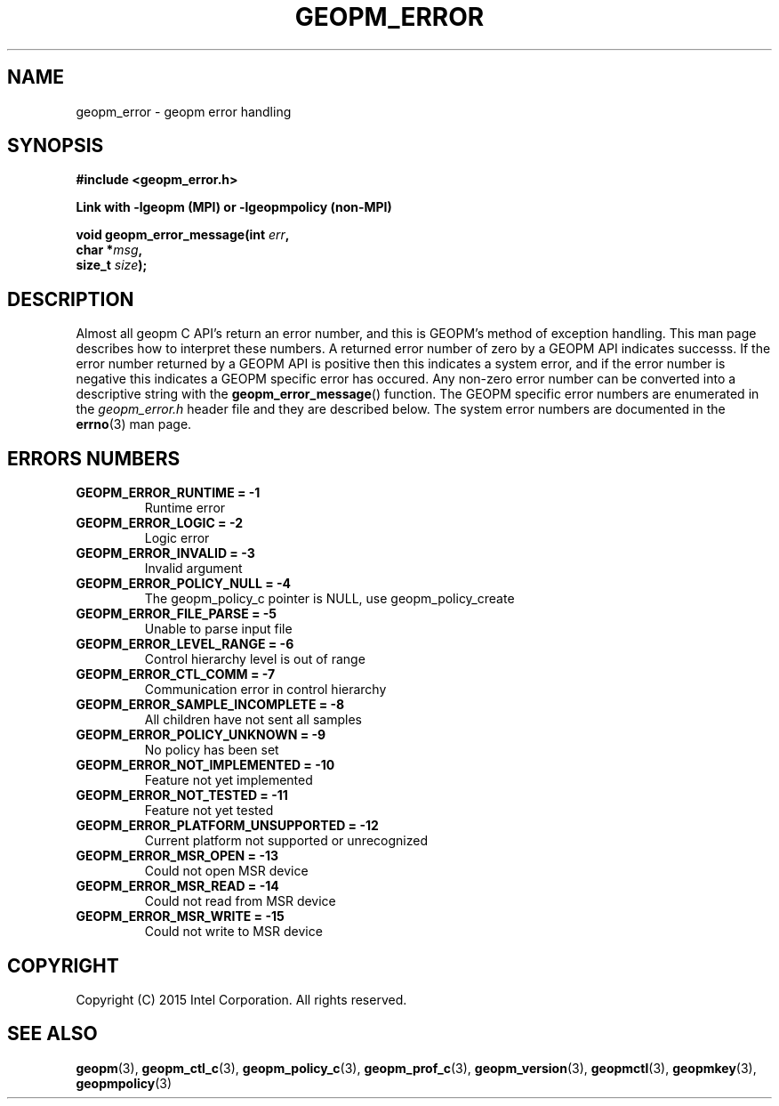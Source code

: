 .\"
.\" Copyright (c) 2015, Intel Corporation
.\"
.\" Redistribution and use in source and binary forms, with or without
.\" modification, are permitted provided that the following conditions
.\" are met:
.\"
.\"     * Redistributions of source code must retain the above copyright
.\"       notice, this list of conditions and the following disclaimer.
.\"
.\"     * Redistributions in binary form must reproduce the above copyright
.\"       notice, this list of conditions and the following disclaimer in
.\"       the documentation and/or other materials provided with the
.\"       distribution.
.\"
.\"     * Neither the name of Intel Corporation nor the names of its
.\"       contributors may be used to endorse or promote products derived
.\"       from this software without specific prior written permission.
.\"
.\" THIS SOFTWARE IS PROVIDED BY THE COPYRIGHT HOLDERS AND CONTRIBUTORS
.\" "AS IS" AND ANY EXPRESS OR IMPLIED WARRANTIES, INCLUDING, BUT NOT
.\" LIMITED TO, THE IMPLIED WARRANTIES OF MERCHANTABILITY AND FITNESS FOR
.\" A PARTICULAR PURPOSE ARE DISCLAIMED. IN NO EVENT SHALL THE COPYRIGHT
.\" OWNER OR CONTRIBUTORS BE LIABLE FOR ANY DIRECT, INDIRECT, INCIDENTAL,
.\" SPECIAL, EXEMPLARY, OR CONSEQUENTIAL DAMAGES (INCLUDING, BUT NOT
.\" LIMITED TO, PROCUREMENT OF SUBSTITUTE GOODS OR SERVICES; LOSS OF USE,
.\" DATA, OR PROFITS; OR BUSINESS INTERRUPTION) HOWEVER CAUSED AND ON ANY
.\" THEORY OF LIABILITY, WHETHER IN CONTRACT, STRICT LIABILITY, OR TORT
.\" (INCLUDING NEGLIGENCE OR OTHERWISE) ARISING IN ANY WAY LOG OF THE USE
.\" OF THIS SOFTWARE, EVEN IF ADVISED OF THE POSSIBILITY OF SUCH DAMAGE.
.\"
.TH "GEOPM_ERROR" 3 "2015-10-12" "Intel Corporation" "GEOPM" \" -*- nroff -*-
.SH "NAME"
geopm_error \- geopm error handling
.SH "SYNOPSIS"
.nf
.B #include <geopm_error.h>
.sp
.B Link with -lgeopm (MPI) or -lgeopmpolicy (non-MPI)
.sp
.BI "void geopm_error_message(int " "err" ,
.BI "                         char *" "msg" ,
.BI "                         size_t " "size" );
.sp
.SH "DESCRIPTION"
Almost all geopm C API's return an error number, and this is GEOPM's method of
exception handling.  This man page describes how to interpret these numbers.
A returned error number of zero by a GEOPM API indicates successs.  If the
error number returned by a GEOPM API is positive then this indicates a system
error, and if the error number is negative this indicates a GEOPM specific
error has occured.  Any non-zero error number can be converted into a
descriptive string with the
.BR geopm_error_message ()
function.  The GEOPM specific error numbers are enumerated in the
.I geopm_error.h
header file and they are described below.  The system error numbers are
documented in the
.BR errno (3)
man page.
.PP
.SH "ERRORS NUMBERS"
.TP
.B GEOPM_ERROR_RUNTIME = -1
Runtime error
.TP
.B GEOPM_ERROR_LOGIC = -2
Logic error
.TP
.B GEOPM_ERROR_INVALID = -3
Invalid argument
.TP
.B GEOPM_ERROR_POLICY_NULL = -4
The geopm_policy_c pointer is NULL, use geopm_policy_create
.TP
.B GEOPM_ERROR_FILE_PARSE = -5
Unable to parse input file
.TP
.B GEOPM_ERROR_LEVEL_RANGE = -6
Control hierarchy level is out of range
.TP
.B GEOPM_ERROR_CTL_COMM = -7
Communication error in control hierarchy
.TP
.B GEOPM_ERROR_SAMPLE_INCOMPLETE = -8
All children have not sent all samples
.TP
.B GEOPM_ERROR_POLICY_UNKNOWN = -9
No policy has been set
.TP
.B GEOPM_ERROR_NOT_IMPLEMENTED = -10
Feature not yet implemented
.TP
.B GEOPM_ERROR_NOT_TESTED = -11
Feature not yet tested
.TP
.B GEOPM_ERROR_PLATFORM_UNSUPPORTED = -12
Current platform not supported or unrecognized
.TP
.B GEOPM_ERROR_MSR_OPEN = -13
Could not open MSR device
.TP
.B GEOPM_ERROR_MSR_READ = -14
Could not read from MSR device
.TP
.B GEOPM_ERROR_MSR_WRITE = -15
Could not write to MSR device
.SH "COPYRIGHT"
Copyright (C) 2015 Intel Corporation. All rights reserved.
.SH "SEE ALSO"
.BR geopm (3),
.BR geopm_ctl_c (3),
.BR geopm_policy_c (3),
.BR geopm_prof_c (3),
.BR geopm_version (3),
.BR geopmctl (3),
.BR geopmkey (3),
.BR geopmpolicy (3)
